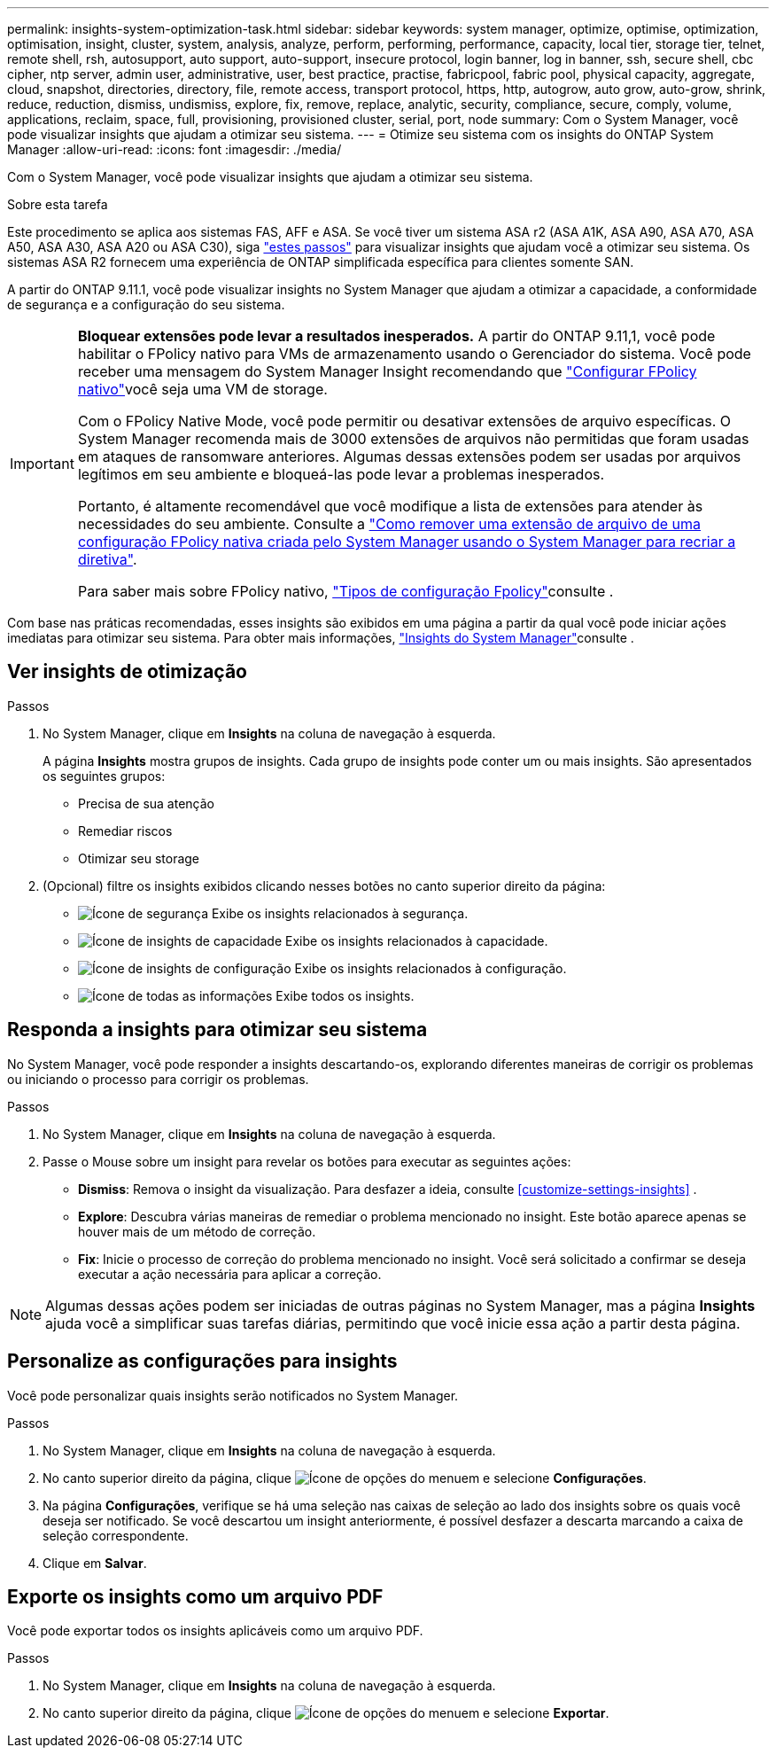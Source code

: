---
permalink: insights-system-optimization-task.html 
sidebar: sidebar 
keywords: system manager, optimize, optimise, optimization, optimisation, insight, cluster, system, analysis, analyze, perform, performing, performance, capacity, local tier, storage tier, telnet, remote shell, rsh, autosupport, auto support, auto-support, insecure protocol, login banner, log in banner, ssh, secure shell, cbc cipher, ntp server, admin user, administrative, user, best practice, practise, fabricpool, fabric pool, physical capacity, aggregate, cloud, snapshot, directories, directory, file, remote access, transport protocol, https, http, autogrow, auto grow, auto-grow, shrink, reduce, reduction, dismiss, undismiss, explore, fix, remove, replace, analytic, security, compliance, secure, comply, volume, applications, reclaim, space, full, provisioning, provisioned cluster, serial, port, node 
summary: Com o System Manager, você pode visualizar insights que ajudam a otimizar seu sistema. 
---
= Otimize seu sistema com os insights do ONTAP System Manager
:allow-uri-read: 
:icons: font
:imagesdir: ./media/


[role="lead"]
Com o System Manager, você pode visualizar insights que ajudam a otimizar seu sistema.

.Sobre esta tarefa
Este procedimento se aplica aos sistemas FAS, AFF e ASA. Se você tiver um sistema ASA r2 (ASA A1K, ASA A90, ASA A70, ASA A50, ASA A30, ASA A20 ou ASA C30), siga link:https://docs.netapp.com/us-en/asa-r2/monitor/view-insights.html["estes passos"^] para visualizar insights que ajudam você a otimizar seu sistema. Os sistemas ASA R2 fornecem uma experiência de ONTAP simplificada específica para clientes somente SAN.

A partir do ONTAP 9.11.1, você pode visualizar insights no System Manager que ajudam a otimizar a capacidade, a conformidade de segurança e a configuração do seu sistema.

[IMPORTANT]
====
*Bloquear extensões pode levar a resultados inesperados.* A partir do ONTAP 9.11,1, você pode habilitar o FPolicy nativo para VMs de armazenamento usando o Gerenciador do sistema. Você pode receber uma mensagem do System Manager Insight recomendando que link:insights-configure-native-fpolicy-task.html["Configurar FPolicy nativo"]você seja uma VM de storage.

Com o FPolicy Native Mode, você pode permitir ou desativar extensões de arquivo específicas. O System Manager recomenda mais de 3000 extensões de arquivos não permitidas que foram usadas em ataques de ransomware anteriores. Algumas dessas extensões podem ser usadas por arquivos legítimos em seu ambiente e bloqueá-las pode levar a problemas inesperados.

Portanto, é altamente recomendável que você modifique a lista de extensões para atender às necessidades do seu ambiente. Consulte a https://kb.netapp.com/onprem/ontap/da/NAS/How_to_remove_a_file_extension_from_a_native_FPolicy_configuration_created_by_System_Manager_using_System_Manager_to_recreate_the_policy["Como remover uma extensão de arquivo de uma configuração FPolicy nativa criada pelo System Manager usando o System Manager para recriar a diretiva"^].

Para saber mais sobre FPolicy nativo, link:./nas-audit/fpolicy-config-types-concept.html["Tipos de configuração Fpolicy"]consulte .

====
Com base nas práticas recomendadas, esses insights são exibidos em uma página a partir da qual você pode iniciar ações imediatas para otimizar seu sistema. Para obter mais informações, link:./insights-system-optimization-task.html["Insights do System Manager"]consulte .



== Ver insights de otimização

.Passos
. No System Manager, clique em *Insights* na coluna de navegação à esquerda.
+
A página *Insights* mostra grupos de insights. Cada grupo de insights pode conter um ou mais insights. São apresentados os seguintes grupos:

+
** Precisa de sua atenção
** Remediar riscos
** Otimizar seu storage


. (Opcional) filtre os insights exibidos clicando nesses botões no canto superior direito da página:
+
** image:icon-security-filter.gif["Ícone de segurança"] Exibe os insights relacionados à segurança.
** image:icon-capacity-filter.gif["Ícone de insights de capacidade"] Exibe os insights relacionados à capacidade.
** image:icon-config-filter.gif["Ícone de insights de configuração"] Exibe os insights relacionados à configuração.
** image:icon-all-filter.png["Ícone de todas as informações"] Exibe todos os insights.






== Responda a insights para otimizar seu sistema

No System Manager, você pode responder a insights descartando-os, explorando diferentes maneiras de corrigir os problemas ou iniciando o processo para corrigir os problemas.

.Passos
. No System Manager, clique em *Insights* na coluna de navegação à esquerda.
. Passe o Mouse sobre um insight para revelar os botões para executar as seguintes ações:
+
** *Dismiss*: Remova o insight da visualização. Para desfazer a ideia, consulte <<customize-settings-insights>> .
** *Explore*: Descubra várias maneiras de remediar o problema mencionado no insight. Este botão aparece apenas se houver mais de um método de correção.
** *Fix*: Inicie o processo de correção do problema mencionado no insight. Você será solicitado a confirmar se deseja executar a ação necessária para aplicar a correção.





NOTE: Algumas dessas ações podem ser iniciadas de outras páginas no System Manager, mas a página *Insights* ajuda você a simplificar suas tarefas diárias, permitindo que você inicie essa ação a partir desta página.



== Personalize as configurações para insights

Você pode personalizar quais insights serão notificados no System Manager.

.Passos
. No System Manager, clique em *Insights* na coluna de navegação à esquerda.
. No canto superior direito da página, clique image:icon_kabob.gif["Ícone de opções do menu"]em e selecione *Configurações*.
. Na página *Configurações*, verifique se há uma seleção nas caixas de seleção ao lado dos insights sobre os quais você deseja ser notificado. Se você descartou um insight anteriormente, é possível desfazer a descarta marcando a caixa de seleção correspondente.
. Clique em *Salvar*.




== Exporte os insights como um arquivo PDF

Você pode exportar todos os insights aplicáveis como um arquivo PDF.

.Passos
. No System Manager, clique em *Insights* na coluna de navegação à esquerda.
. No canto superior direito da página, clique image:icon_kabob.gif["Ícone de opções do menu"]em e selecione *Exportar*.

